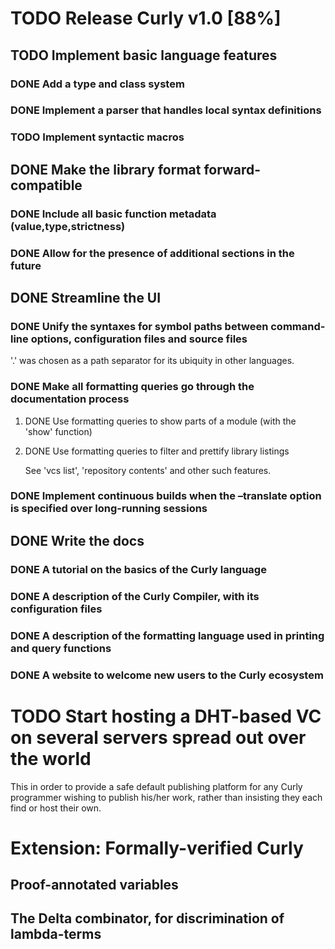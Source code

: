 * TODO Release Curly v1.0 [88%]
  :PROPERTIES:
  :COOKIE_DATA: todo recursive
  :END:      
  
** TODO Implement basic language features 
*** DONE Add a type and class system 
    CLOSED: [2018-01-27 Sat 19:07]
*** DONE Implement a parser that handles local syntax definitions
    CLOSED: [2018-01-27 Sat 19:07]
*** TODO Implement syntactic macros

** DONE Make the library format forward-compatible
*** DONE Include all basic function metadata (value,type,strictness)
    CLOSED: [2018-01-27 Sat 19:05]
*** DONE Allow for the presence of additional sections in the future

** DONE Streamline the UI
*** DONE Unify the syntaxes for symbol paths between command-line options, configuration files and source files
    CLOSED: [2018-01-27 Sat 19:17]
    
    '.' was chosen as a path separator for its ubiquity in other languages.

*** DONE Make all formatting queries go through the documentation process
**** DONE Use formatting queries to show parts of a module (with the 'show' function)
     CLOSED: [2018-01-27 Sat 19:16]
**** DONE Use formatting queries to filter and prettify library listings

     See 'vcs list', 'repository contents' and other such features.

*** DONE Implement continuous builds when the --translate option is specified over long-running sessions
    CLOSED: [2018-01-27 Sat 19:23]

** DONE Write the docs
*** DONE A tutorial on the basics of the Curly language
*** DONE A description of the Curly Compiler, with its configuration files
*** DONE A description of the formatting language used in printing and query functions 
*** DONE A website to welcome new users to the Curly ecosystem

* TODO Start hosting a DHT-based VC on several servers spread out over the world

  This in order to provide a safe default publishing platform for any
  Curly programmer wishing to publish his/her work, rather than
  insisting they each find or host their own.

* Extension: Formally-verified Curly
** Proof-annotated variables
** The Delta combinator, for discrimination of lambda-terms
